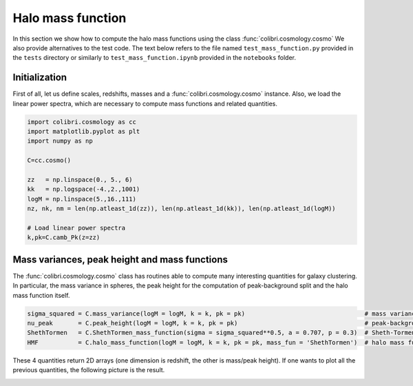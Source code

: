 .. _mass_function_test:

Halo mass function
======================================

In this section we show how to compute the halo mass functions using the class :func:`colibri.cosmology.cosmo`
We also provide alternatives to the test code.
The text below refers to the file named ``test_mass_function.py`` provided in the ``tests`` directory or similarly to ``test_mass_function.ipynb`` provided in the ``notebooks`` folder.


Initialization
-------------------------------

First of all, let us define scales, redshifts, masses and a :func:`colibri.cosmology.cosmo` instance.
Also, we load the linear power spectra, which are necessary to compute mass functions and related quantities.

.. code-block:: python

 import colibri.cosmology as cc
 import matplotlib.pyplot as plt
 import numpy as np

 C=cc.cosmo()

 zz   = np.linspace(0., 5., 6)
 kk   = np.logspace(-4.,2.,1001)
 logM = np.linspace(5.,16.,111)
 nz, nk, nm = len(np.atleast_1d(zz)), len(np.atleast_1d(kk)), len(np.atleast_1d(logM))

 # Load linear power spectra
 k,pk=C.camb_Pk(z=zz)

Mass variances, peak height and mass functions
-----------------------------------------------

The :func:`colibri.cosmology.cosmo` class has routines able to compute many interesting quantities for galaxy clustering.
In particular, the mass variance in spheres, the peak height for the computation of peak-background split and the halo mass function itself.

.. code-block:: python

 sigma_squared = C.mass_variance(logM = logM, k = k, pk = pk)                                 # mass variance in spheres
 nu_peak       = C.peak_height(logM = logM, k = k, pk = pk)                                   # peak-background split
 ShethTormen   = C.ShethTormen_mass_function(sigma = sigma_squared**0.5, a = 0.707, p = 0.3)  # Sheth-Tormen function
 HMF           = C.halo_mass_function(logM = logM, k = k, pk = pk, mass_fun = 'ShethTormen')  # halo mass function

These 4 quantities return 2D arrays (one dimension is redshift, the other is mass/peak height).
If one wants to plot all the previous quantities, the following picture is the result.

.. image:: ../_static/mass_function.png
   :width: 700


